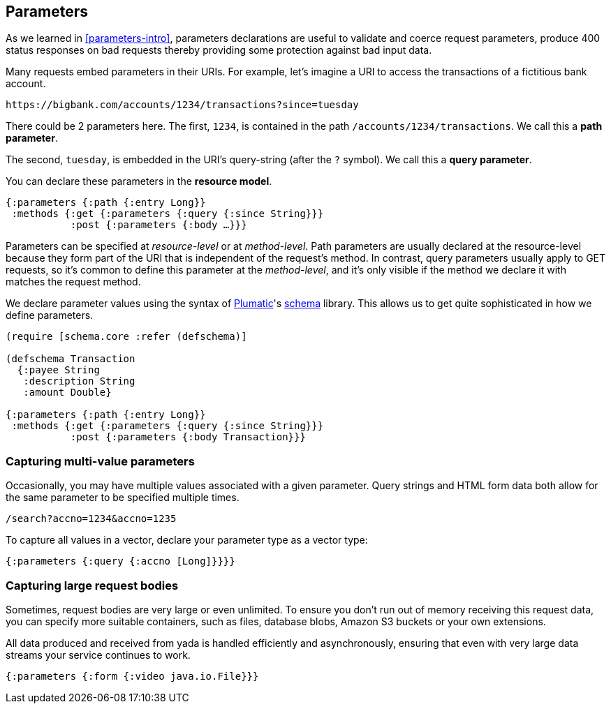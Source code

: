 [[parameters]]
== Parameters

As we learned in <<parameters-intro>>, ((parameters)) declarations are useful to validate and coerce request parameters, produce 400 status responses on bad requests thereby providing some protection against bad input data.

Many requests embed parameters in their URIs. For example, let's imagine a URI to access the transactions of a fictitious bank account.

....
https://bigbank.com/accounts/1234/transactions?since=tuesday
....

There could be 2 parameters here. The first, `1234`, is contained in the
path `/accounts/1234/transactions`. We call this a **path parameter**.

The second, `tuesday`, is embedded in the URI's query-string (after the
`?` symbol). We call this a **query parameter**.

You can declare these parameters in the **resource model**.

[source,clojure]
----
{:parameters {:path {:entry Long}}
 :methods {:get {:parameters {:query {:since String}}}
           :post {:parameters {:body …}}}
----

Parameters can be specified at _resource-level_ or at __method-level__.
Path parameters are usually declared at the resource-level because they
form part of the URI that is independent of the request's method. In
contrast, query parameters usually apply to GET requests, so it's common
to define this parameter at the __method-level__, and it's only visible
if the method we declare it with matches the request method.

We declare parameter values using the syntax of
https://github.com/plumatic[Plumatic]'s
https://github.com/plumatic/schema[schema] library. This allows us to
get quite sophisticated in how we define parameters.

[source,clojure]
----
(require [schema.core :refer (defschema)]

(defschema Transaction
  {:payee String
   :description String
   :amount Double}

{:parameters {:path {:entry Long}}
 :methods {:get {:parameters {:query {:since String}}}
           :post {:parameters {:body Transaction}}}
----

[[capturing-multi-value-parameters]]
=== Capturing multi-value parameters

Occasionally, you may have multiple values associated with a given
parameter. Query strings and HTML form data both allow for the same
parameter to be specified multiple times.

....
/search?accno=1234&accno=1235
....

To capture all values in a vector, declare your parameter type as a
vector type:

[source,clojure]
----
{:parameters {:query {:accno [Long]}}}}
----

[[capturing-large-request-bodies]]
=== Capturing large request bodies

Sometimes, request bodies are very large or even unlimited. To ensure
you don't run out of memory receiving this request data, you can specify
more suitable containers, such as files, database blobs, Amazon S3
buckets or your own extensions.

All data produced and received from yada is handled efficiently and
asynchronously, ensuring that even with very large data streams your
service continues to work.

[source,clojure]
----
{:parameters {:form {:video java.io.File}}}
----
